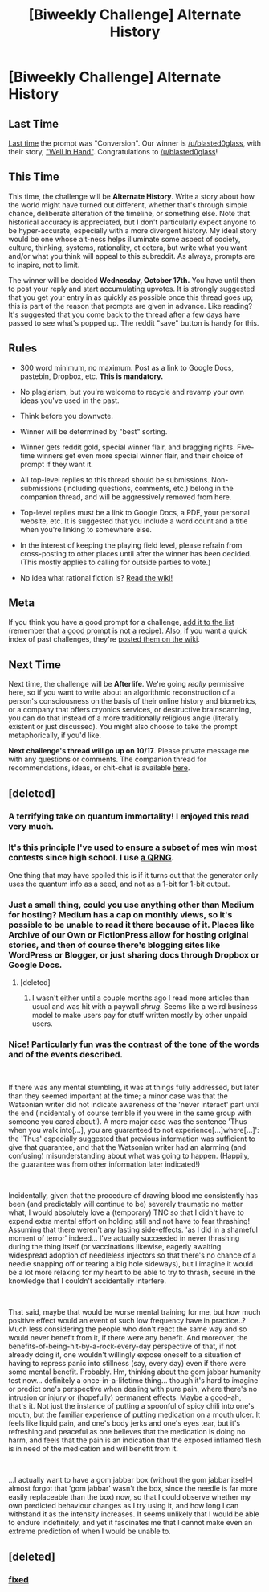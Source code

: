 #+TITLE: [Biweekly Challenge] Alternate History

* [Biweekly Challenge] Alternate History
:PROPERTIES:
:Author: alexanderwales
:Score: 14
:DateUnix: 1538600986.0
:DateShort: 2018-Oct-04
:END:
** Last Time
   :PROPERTIES:
   :CUSTOM_ID: last-time
   :END:
[[https://www.reddit.com/r/rational/comments/9grb9n/biweekly_challenge_conversion/][Last time]] the prompt was "Conversion". Our winner is [[/u/blasted0glass]], with their story, [[https://www.reddit.com/r/rational/comments/9grb9n/biweekly_challenge_conversion/e68elkq/]["Well In Hand"]]. Congratulations to [[/u/blasted0glass]]!

** This Time
   :PROPERTIES:
   :CUSTOM_ID: this-time
   :END:
This time, the challenge will be *Alternate History*. Write a story about how the world might have turned out different, whether that's through simple chance, deliberate alteration of the timeline, or something else. Note that historical accuracy is appreciated, but I don't particularly expect anyone to be hyper-accurate, especially with a more divergent history. My ideal story would be one whose alt-ness helps illuminate some aspect of society, culture, thinking, systems, rationality, et cetera, but write what you want and/or what you think will appeal to this subreddit. As always, prompts are to inspire, not to limit.

The winner will be decided *Wednesday, October 17th.* You have until then to post your reply and start accumulating upvotes. It is strongly suggested that you get your entry in as quickly as possible once this thread goes up; this is part of the reason that prompts are given in advance. Like reading? It's suggested that you come back to the thread after a few days have passed to see what's popped up. The reddit "save" button is handy for this.

** Rules
   :PROPERTIES:
   :CUSTOM_ID: rules
   :END:

- 300 word minimum, no maximum. Post as a link to Google Docs, pastebin, Dropbox, etc. *This is mandatory.*

- No plagiarism, but you're welcome to recycle and revamp your own ideas you've used in the past.

- Think before you downvote.

- Winner will be determined by "best" sorting.

- Winner gets reddit gold, special winner flair, and bragging rights. Five-time winners get even more special winner flair, and their choice of prompt if they want it.

- All top-level replies to this thread should be submissions. Non-submissions (including questions, comments, etc.) belong in the companion thread, and will be aggressively removed from here.

- Top-level replies must be a link to Google Docs, a PDF, your personal website, etc. It is suggested that you include a word count and a title when you're linking to somewhere else.

- In the interest of keeping the playing field level, please refrain from cross-posting to other places until after the winner has been decided. (This mostly applies to calling for outside parties to vote.)

- No idea what rational fiction is? [[http://www.reddit.com/r/rational/wiki/index][Read the wiki!]]

** Meta
   :PROPERTIES:
   :CUSTOM_ID: meta
   :END:
If you think you have a good prompt for a challenge, [[https://docs.google.com/spreadsheets/d/1B6HaZc8FYkr6l6Q4cwBc9_-Yq1g0f_HmdHK5L1tbEbA/edit?usp=sharing][add it to the list]] (remember that [[http://www.reddit.com/r/WritingPrompts/wiki/prompts?src=RECIPE][a good prompt is not a recipe]]). Also, if you want a quick index of past challenges, they're [[https://www.reddit.com/r/rational/wiki/weeklychallenge][posted them on the wiki]].

** Next Time
   :PROPERTIES:
   :CUSTOM_ID: next-time
   :END:
Next time, the challenge will be *Afterlife*. We're going /really/ permissive here, so if you want to write about an algorithmic reconstruction of a person's consciousness on the basis of their online history and biometrics, or a company that offers cryonics services, or destructive brainscanning, you can do that instead of a more traditionally religious angle (literally existent or just discussed). You might also choose to take the prompt metaphorically, if you'd like.

*Next challenge's thread will go up on 10/17*. Please private message me with any questions or comments. The companion thread for recommendations, ideas, or chit-chat is available [[https://www.reddit.com/r/rational/comments/9l5h0h/challenge_companion_alternate_history][here]].


** [deleted]
:PROPERTIES:
:Score: 31
:DateUnix: 1538768322.0
:DateShort: 2018-Oct-05
:END:

*** A terrifying take on quantum immortality! I enjoyed this read very much.
:PROPERTIES:
:Author: Fission_Fragment
:Score: 2
:DateUnix: 1539137372.0
:DateShort: 2018-Oct-10
:END:


*** It's this principle I've used to ensure a subset of mes win most contests since high school. I use [[https://qrng.anu.edu.au/][a QRNG]].

One thing that may have spoiled this is if it turns out that the generator only uses the quantum info as a seed, and not as a 1-bit for 1-bit output.
:PROPERTIES:
:Author: awesomeideas
:Score: 1
:DateUnix: 1539810859.0
:DateShort: 2018-Oct-18
:END:


*** Just a small thing, could you use anything other than Medium for hosting? Medium has a cap on monthly views, so it's possible to be unable to read it there because of it. Places like Archive of our Own or FictionPress allow for hosting original stories, and then of course there's blogging sites like WordPress or Blogger, or just sharing docs through Dropbox or Google Docs.
:PROPERTIES:
:Author: SimoneNonvelodico
:Score: 1
:DateUnix: 1539852677.0
:DateShort: 2018-Oct-18
:END:

**** [deleted]
:PROPERTIES:
:Score: 2
:DateUnix: 1539872274.0
:DateShort: 2018-Oct-18
:END:

***** I wasn't either until a couple months ago I read more articles than usual and was hit with a paywall /shrug/. Seems like a weird business model to make users pay for stuff written mostly by other unpaid users.
:PROPERTIES:
:Author: SimoneNonvelodico
:Score: 1
:DateUnix: 1539873091.0
:DateShort: 2018-Oct-18
:END:


*** Nice! Particularly fun was the contrast of the tone of the words and of the events described.

​

If there was any mental stumbling, it was at things fully addressed, but later than they seemed important at the time; a minor case was that the Watsonian writer did not indicate awareness of the 'never interact' part until the end (incidentally of course terrible if you were in the same group with someone you cared about!). A more major case was the sentence 'Thus when you walk into[...], you are guaranteed to not experience[...]where[...]': the 'Thus' especially suggested that previous information was sufficient to give that guarantee, and that the Watsonian writer had an alarming (and confusing) misunderstanding about what was going to happen. (Happily, the guarantee was from other information later indicated!)

​

Incidentally, given that the procedure of drawing blood me consistently has been (and predictably will continue to be) severely traumatic no matter what, I would absolutely love a (temporary) TNC so that I didn't have to expend extra mental effort on holding still and not have to fear thrashing! Assuming that there weren't any lasting side-effects. 'as I did in a shameful moment of terror' indeed... I've actually succeeded in never thrashing during the thing itself (or vaccinations likewise, eagerly awaiting widespread adoption of needleless injectors so that there's no chance of a needle snapping off or tearing a big hole sideways), but I imagine it would be a lot more relaxing for my heart to be able to try to thrash, secure in the knowledge that I couldn't accidentally interfere.

​

That said, maybe that would be worse mental training for me, but how much positive effect would an event of such low frequency have in practice..? Much less considering the people who don't react the same way and so would never benefit from it, if there were any benefit. And moreover, the benefits-of-being-hit-by-a-rock-every-day perspective of that, if not already doing it, one wouldn't willingly expose oneself to a situation of having to repress panic into stillness (say, every day) even if there were some mental benefit. Probably. Hm, thinking about the gom jabbar humanity test now... definitely a once-in-a-lifetime thing... though it's hard to imagine or predict one's perspective when dealing with pure pain, where there's no intrusion or injury or (hopefully) permanent effects. Maybe a good--ah, that's it. Not just the instance of putting a spoonful of spicy chili into one's mouth, but the familiar experience of putting medication on a mouth ulcer. It feels like liquid pain, and one's body jerks and one's eyes tear, but it's refreshing and peaceful as one believes that the medication is doing no harm, and feels that the pain is an indication that the exposed inflamed flesh is in need of the medication and will benefit from it.

​

...I actually want to have a gom jabbar box (without the gom jabbar itself--I almost forgot that 'gom jabbar' wasn't the box, since the needle is far more easily replaceable than the box) now, so that I could observe whether my own predicted behaviour changes as I try using it, and how long I can withstand it as the intensity increases. It seems unlikely that I would be able to endure indefinitely, and yet it fascinates me that I cannot make even an extreme prediction of when I would be unable to.
:PROPERTIES:
:Author: MultipartiteMind
:Score: 1
:DateUnix: 1539870550.0
:DateShort: 2018-Oct-18
:END:


** [deleted]
:PROPERTIES:
:Score: 2
:DateUnix: 1539227308.0
:DateShort: 2018-Oct-11
:END:

*** [[https://i.imgur.com/6hHRyR4.jpg][fixed]]
:PROPERTIES:
:Author: VirtueOrderDignity
:Score: 3
:DateUnix: 1539513846.0
:DateShort: 2018-Oct-14
:END:
